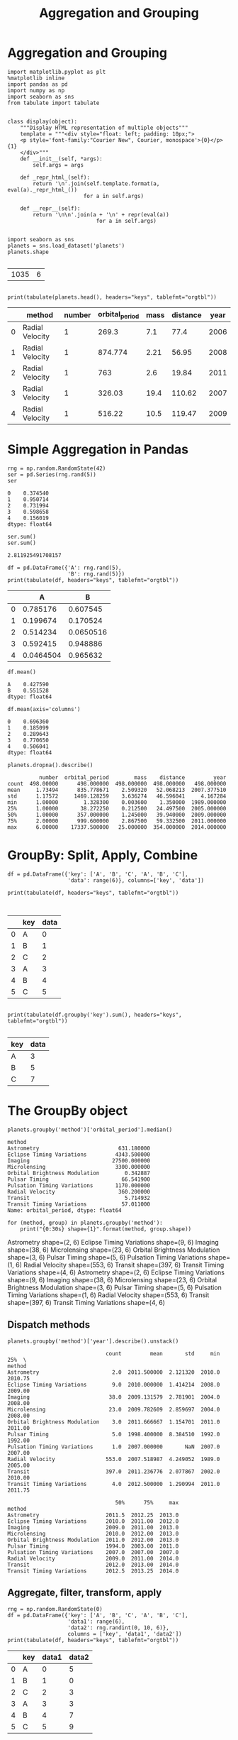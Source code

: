 
#+TITLE:Aggregation and Grouping

* Aggregation and Grouping

#+BEGIN_SRC ipython :session :results output raw :exports both  
import matplotlib.pyplot as plt
%matplotlib inline
import pandas as pd
import numpy as np
import seaborn as sns
from tabulate import tabulate


class display(object):
    """Display HTML representation of multiple objects"""
    template = """<div style="float: left; padding: 10px;">
    <p style='font-family:"Courier New", Courier, monospace'>{0}</p>{1}
    </div>"""
    def __init__(self, *args):
        self.args = args

    def _repr_html_(self):
        return '\n'.join(self.template.format(a, eval(a)._repr_html_())
                        for a in self.args)

    def __repr__(self):
        return '\n\n'.join(a + '\n' + repr(eval(a))
                            for a in self.args)
    
#+END_SRC

#+RESULTS:

#+BEGIN_SRC ipython :session :exports both  
import seaborn as sns
planets = sns.load_dataset('planets')
planets.shape

#+END_SRC

#+RESULTS:
| 1035 | 6 |

#+BEGIN_SRC ipython :session :results output raw :exports both  

print(tabulate(planets.head(), headers="keys", tablefmt="orgtbl"))
#+END_SRC

#+RESULTS:
|   | method          | number | orbital_period | mass | distance | year |
|---+-----------------+--------+----------------+------+----------+------|
| 0 | Radial Velocity |      1 |          269.3 |  7.1 |     77.4 | 2006 |
| 1 | Radial Velocity |      1 |        874.774 | 2.21 |    56.95 | 2008 |
| 2 | Radial Velocity |      1 |            763 |  2.6 |    19.84 | 2011 |
| 3 | Radial Velocity |      1 |         326.03 | 19.4 |   110.62 | 2007 |
| 4 | Radial Velocity |      1 |         516.22 | 10.5 |   119.47 | 2009 |

* Simple Aggregation in Pandas

#+BEGIN_SRC ipython :session :exports both  
rng = np.random.RandomState(42)
ser = pd.Series(rng.rand(5))
ser
#+END_SRC

#+RESULTS:
: 0    0.374540
: 1    0.950714
: 2    0.731994
: 3    0.598658
: 4    0.156019
: dtype: float64


#+BEGIN_SRC ipython :session :exports both  
ser.sum()
ser.sum()
#+END_SRC

#+RESULTS:
: 2.811925491708157

#+BEGIN_SRC ipython :session :results output raw :exports both  
df = pd.DataFrame({'A': rng.rand(5),
                   'B': rng.rand(5)})
print(tabulate(df, headers="keys", tablefmt="orgtbl"))
#+END_SRC

#+RESULTS:
|   |         A |         B |
|---+-----------+-----------|
| 0 |  0.785176 |  0.607545 |
| 1 |  0.199674 |  0.170524 |
| 2 |  0.514234 | 0.0650516 |
| 3 |  0.592415 |  0.948886 |
| 4 | 0.0464504 |  0.965632 |

#+BEGIN_SRC ipython :session :exports both  
df.mean()
#+END_SRC

#+RESULTS:
: A    0.427590
: B    0.551528
: dtype: float64

#+BEGIN_SRC ipython :session :exports both  
  df.mean(axis='columns')
#+END_SRC

#+RESULTS:
: 0    0.696360
: 1    0.185099
: 2    0.289643
: 3    0.770650
: 4    0.506041
: dtype: float64



#+BEGIN_SRC ipython :session :exports both  
planets.dropna().describe()
#+END_SRC

#+RESULTS:
:           number  orbital_period        mass    distance         year
: count  498.00000      498.000000  498.000000  498.000000   498.000000
: mean     1.73494      835.778671    2.509320   52.068213  2007.377510
: std      1.17572     1469.128259    3.636274   46.596041     4.167284
: min      1.00000        1.328300    0.003600    1.350000  1989.000000
: 25%      1.00000       38.272250    0.212500   24.497500  2005.000000
: 50%      1.00000      357.000000    1.245000   39.940000  2009.000000
: 75%      2.00000      999.600000    2.867500   59.332500  2011.000000
: max      6.00000    17337.500000   25.000000  354.000000  2014.000000

* GroupBy: Split, Apply, Combine

#+BEGIN_SRC ipython :session :results output raw :exports both  
  df = pd.DataFrame({'key': ['A', 'B', 'C', 'A', 'B', 'C'],
                     'data': range(6)}, columns=['key', 'data'])

  print(tabulate(df, headers="keys", tablefmt="orgtbl"))

  
#+END_SRC

#+RESULTS:
|   | key | data |
|---+-----+------|
| 0 | A   |    0 |
| 1 | B   |    1 |
| 2 | C   |    2 |
| 3 | A   |    3 |
| 4 | B   |    4 |
| 5 | C   |    5 |

#+BEGIN_SRC ipython :session :results output raw :exports both  

print(tabulate(df.groupby('key').sum(), headers="keys", tablefmt="orgtbl"))

#+END_SRC

#+RESULTS:
| key | data |
|-----+------|
| A   |    3 |
| B   |    5 |
| C   |    7 |

* The GroupBy object

#+BEGIN_SRC ipython :session :exports both  
planets.groupby('method')['orbital_period'].median()
#+END_SRC

#+RESULTS:
#+begin_example
method
Astrometry                         631.180000
Eclipse Timing Variations         4343.500000
Imaging                          27500.000000
Microlensing                      3300.000000
Orbital Brightness Modulation        0.342887
Pulsar Timing                       66.541900
Pulsation Timing Variations       1170.000000
Radial Velocity                    360.200000
Transit                              5.714932
Transit Timing Variations           57.011000
Name: orbital_period, dtype: float64
#+end_example

#+BEGIN_SRC ipython :session :results output raw :exports both  
for (method, group) in planets.groupby('method'):
    print("{0:30s} shape={1}".format(method, group.shape))
#+END_SRC

#+RESULTS:
Astrometry                     shape=(2, 6)
Eclipse Timing Variations      shape=(9, 6)
Imaging                        shape=(38, 6)
Microlensing                   shape=(23, 6)
Orbital Brightness Modulation  shape=(3, 6)
Pulsar Timing                  shape=(5, 6)
Pulsation Timing Variations    shape=(1, 6)
Radial Velocity                shape=(553, 6)
Transit                        shape=(397, 6)
Transit Timing Variations      shape=(4, 6)
Astrometry                     shape=(2, 6)
Eclipse Timing Variations      shape=(9, 6)
Imaging                        shape=(38, 6)
Microlensing                   shape=(23, 6)
Orbital Brightness Modulation  shape=(3, 6)
Pulsar Timing                  shape=(5, 6)
Pulsation Timing Variations    shape=(1, 6)
Radial Velocity                shape=(553, 6)
Transit                        shape=(397, 6)
Transit Timing Variations      shape=(4, 6)

** Dispatch methods

#+BEGIN_SRC ipython :session :exports both  
planets.groupby('method')['year'].describe().unstack()
#+END_SRC

#+RESULTS:
#+begin_example
                               count         mean       std     min      25%  \
method                                                                         
Astrometry                       2.0  2011.500000  2.121320  2010.0  2010.75   
Eclipse Timing Variations        9.0  2010.000000  1.414214  2008.0  2009.00   
Imaging                         38.0  2009.131579  2.781901  2004.0  2008.00   
Microlensing                    23.0  2009.782609  2.859697  2004.0  2008.00   
Orbital Brightness Modulation    3.0  2011.666667  1.154701  2011.0  2011.00   
Pulsar Timing                    5.0  1998.400000  8.384510  1992.0  1992.00   
Pulsation Timing Variations      1.0  2007.000000       NaN  2007.0  2007.00   
Radial Velocity                553.0  2007.518987  4.249052  1989.0  2005.00   
Transit                        397.0  2011.236776  2.077867  2002.0  2010.00   
Transit Timing Variations        4.0  2012.500000  1.290994  2011.0  2011.75   

                                  50%      75%     max  
method                                                  
Astrometry                     2011.5  2012.25  2013.0  
Eclipse Timing Variations      2010.0  2011.00  2012.0  
Imaging                        2009.0  2011.00  2013.0  
Microlensing                   2010.0  2012.00  2013.0  
Orbital Brightness Modulation  2011.0  2012.00  2013.0  
Pulsar Timing                  1994.0  2003.00  2011.0  
Pulsation Timing Variations    2007.0  2007.00  2007.0  
Radial Velocity                2009.0  2011.00  2014.0  
Transit                        2012.0  2013.00  2014.0  
Transit Timing Variations      2012.5  2013.25  2014.0  
#+end_example

** Aggregate, filter, transform, apply

#+BEGIN_SRC ipython :session :results output raw :exports both  
rng = np.random.RandomState(0)
df = pd.DataFrame({'key': ['A', 'B', 'C', 'A', 'B', 'C'],
                   'data1': range(6),
                   'data2': rng.randint(0, 10, 6)},
                   columns = ['key', 'data1', 'data2'])
print(tabulate(df, headers="keys", tablefmt="orgtbl"))
#+END_SRC

#+RESULTS:
|   | key | data1 | data2 |
|---+-----+-------+-------|
| 0 | A   |     0 |     5 |
| 1 | B   |     1 |     0 |
| 2 | C   |     2 |     3 |
| 3 | A   |     3 |     3 |
| 4 | B   |     4 |     7 |
| 5 | C   |     5 |     9 |

#+BEGIN_SRC ipython :session :results output raw :exports both  

print(tabulate(df.groupby('key').aggregate(['min', np.median, max]), headers="keys", tablefmt="orgtbl"))
#+END_SRC

#+RESULTS:
| key | ('data1', 'min') | ('data1', 'median') | ('data1', 'max') | ('data2', 'min') | ('data2', 'median') | ('data2', 'max') |
|-----+------------------+---------------------+------------------+------------------+---------------------+------------------|
| A   |                0 |                 1.5 |                3 |                3 |                   4 |                5 |
| B   |                1 |                 2.5 |                4 |                0 |                 3.5 |                7 |
| C   |                2 |                 3.5 |                5 |                3 |                   6 |                9 |

#+BEGIN_SRC ipython :session :results output raw :exports both  

print(tabulate(df.groupby('key').aggregate({'data1': 'min',
                             'data2': 'max'}), headers="keys", tablefmt="orgtbl"))
#+END_SRC

#+RESULTS:
| key | data1 | data2 |
|-----+-------+-------|
| A   |     0 |     5 |
| B   |     1 |     7 |
| C   |     2 |     9 |

** Filtering


#+BEGIN_SRC ipython :session :results output raw :exports both  
def filter_func(x):
    return x['data2'].std() > 4

display('df', "df.groupby('key').std()", "df.groupby('key').filter(filter_func)")


print(tabulate(df, headers="keys", tablefmt="orgtbl") + "\n")


print(tabulate(df.groupby('key').std(), headers="keys", tablefmt="orgtbl") + "\n")


print(tabulate(df.groupby('key').filter(filter_func), headers="keys", tablefmt="orgtbl"))
#+END_SRC

#+RESULTS:
|   | key | data1 | data2 |
|---+-----+-------+-------|
| 0 | A   |     0 |     5 |
| 1 | B   |     1 |     0 |
| 2 | C   |     2 |     3 |
| 3 | A   |     3 |     3 |
| 4 | B   |     4 |     7 |
| 5 | C   |     5 |     9 |

| key   |   data1 |   data2 |
|-------+---------+---------|
| A     | 2.12132 | 1.41421 |
| B     | 2.12132 | 4.94975 |
| C     | 2.12132 | 4.24264 |

|    | key   |   data1 |   data2 |
|----+-------+---------+---------|
|  1 | B     |       1 |       0 |
|  2 | C     |       2 |       3 |
|  4 | B     |       4 |       7 |
|  5 | C     |       5 |       9 |

| key   |   data1 |   data2 |
|-------+---------+---------|
| A     | 2.12132 | 1.41421 |
| B     | 2.12132 | 4.94975 |
| C     | 2.12132 | 4.24264 |

|    | key   |   data1 |   data2 |
|----+-------+---------+---------|
|  1 | B     |       1 |       0 |
|  2 | C     |       2 |       3 |
|  4 | B     |       4 |       7 |
|  5 | C     |       5 |       9 |

| key   |   data1 |   data2 |
|-------+---------+---------|
| A     | 2.12132 | 1.41421 |
| B     | 2.12132 | 4.94975 |
| C     | 2.12132 | 4.24264 |

|    | key   |   data1 |   data2 |
|----+-------+---------+---------|
|  1 | B     |       1 |       0 |
|  2 | C     |       2 |       3 |
|  4 | B     |       4 |       7 |
|  5 | C     |       5 |       9 |



#+BEGIN_SRC ipython :session :results output raw :exports both  

print(tabulate(df.groupby('key').transform(lambda x: x - x.mean()), headers="keys", tablefmt="orgtbl"))
#+END_SRC

#+RESULTS:
|   | data1 | data2 |
|---+-------+-------|
| 0 |  -1.5 |     1 |
| 1 |  -1.5 |  -3.5 |
| 2 |  -1.5 |    -3 |
| 3 |   1.5 |    -1 |
| 4 |   1.5 |   3.5 |
| 5 |   1.5 |     3 |


